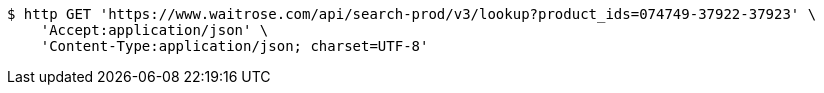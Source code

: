 [source,bash]
----
$ http GET 'https://www.waitrose.com/api/search-prod/v3/lookup?product_ids=074749-37922-37923' \
    'Accept:application/json' \
    'Content-Type:application/json; charset=UTF-8'
----